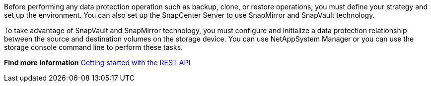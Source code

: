 Before performing any data protection operation such as backup, clone, or restore operations, you must define your strategy and set up the environment. You can also set up the SnapCenter Server to use SnapMirror and SnapVault technology.

To take advantage of SnapVault and SnapMirror technology, you must configure and initialize a data protection relationship between the source and destination volumes on the storage device. You can use NetAppSystem Manager or you can use the storage console command line to perform these tasks.

*Find more information*
link:https://docs.netapp.com/us-en/ontap-automation/getting_started_with_the_rest_api.html[Getting started with the REST API]
